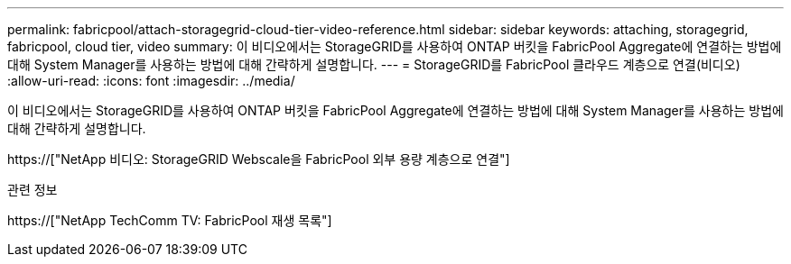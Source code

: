 ---
permalink: fabricpool/attach-storagegrid-cloud-tier-video-reference.html 
sidebar: sidebar 
keywords: attaching, storagegrid, fabricpool, cloud tier, video 
summary: 이 비디오에서는 StorageGRID를 사용하여 ONTAP 버킷을 FabricPool Aggregate에 연결하는 방법에 대해 System Manager를 사용하는 방법에 대해 간략하게 설명합니다. 
---
= StorageGRID를 FabricPool 클라우드 계층으로 연결(비디오)
:allow-uri-read: 
:icons: font
:imagesdir: ../media/


[role="lead"]
이 비디오에서는 StorageGRID를 사용하여 ONTAP 버킷을 FabricPool Aggregate에 연결하는 방법에 대해 System Manager를 사용하는 방법에 대해 간략하게 설명합니다.

https://["NetApp 비디오: StorageGRID Webscale을 FabricPool 외부 용량 계층으로 연결"]

.관련 정보
https://["NetApp TechComm TV: FabricPool 재생 목록"]
